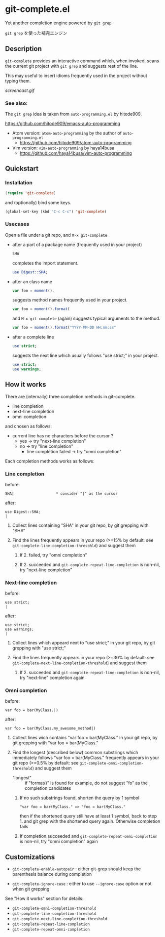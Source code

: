 * git-complete.el

Yet another completion engine powered by =git grep=

=git grep= を使った補完エンジン

** Description

=git-complete= provides an interactive command which, when invoked,
scans the current git project with =git grep= and suggests rest of the
line.

This may useful to insert idioms frequently used in the project
without typing them.

[[screencast.gif]]

*** See also:

The =git grep= idea is taken from =auto-programming.el= by hitode909.

https://github.com/hitode909/emacs-auto-programming

- Atom version: =atom-auto-programming= by the author of
  =auto-programming.el=
  - https://github.com/hitode909/atom-auto-programming

- Vim version: =vim-auto-programming= by haya14busa
  - https://github.com/haya14busa/vim-auto-programming

** Quickstart
*** Installation

#+begin_src emacs-lisp
  (require 'git-complete)
#+end_src

and (optionally) bind some keys.

#+begin_src emacs-lisp
  (global-set-key (kbd "C-c C-c") 'git-complete)
#+end_src

*** Usecases

Open a file under a git repo, and =M-x git-complete=

- after a part of a package name (frequently used in your project)

  #+begin_src perl
    SHA
  #+end_src

  completes the import statement.

  #+begin_src perl
    use Digest::SHA;
  #+end_src

- after an class name

  #+begin_src javascript
    var foo = moment().
  #+end_src

  suggests method names frequently used in your project.

  #+begin_src javascript
    var foo = moment().format(
  #+end_src

  and =M-x git-complete= (again) suggests typical arguments to the
  method.

  #+begin_src javascript
    var foo = moment().format("YYYY-MM-DD HH:mm:ss"
  #+end_src

- after a complete line

  #+begin_src perl
    use strict;
  #+end_src

  suggests the next line which usually follows "use strict;" in your
  project.

  #+begin_src perl
    use strict;
    use warnings;
  #+end_src

** How it works

There are (internally) three completion methods in git-complete.

- line completion
- next-line completion
- omni completion

and chosen as follows:

- current line has no characters before the cursor ?
  - yes -> try "next-line completion"
  - no -> try "line completion"
    - line completion failed -> try "omni completion"

Each completion methods works as follows:

*** Line completion

before:

: SHA|                   * consider "|" as the cursor

after:

: use Digest::SHA;
: |

1. Collect lines containing "SHA" in your git repo, by git grepping
   with "SHA"

2. Find the lines frequently appears in your repo (>=15% by default:
   see =git-complete-line-completion-thresohld=) and suggest them

   1. If 2. failed, try "omni completion"

   2. If 2. succeeded and =git-complete-repeat-line-completion= is
      non-nil, try "next-line completion"

*** Next-line completion

before:

: use strict;
: |

after:

: use strict;
: use warnings;
: |

1. Collect lines which appeard next to "use strict;" in your git repo,
   by git grepping with "use strict;"

2. Find the lines frequently appears in your repo (>=30% by default:
   see =git-complete-next-line-completion-threshold=) and suggest them

   1. If 2. succeeded and =git-complete-repeat-line-completion= is
      non-nil, try "next-line" completion again

*** Omni completion

before:

: var foo = bar(MyClass.|)

after:

: var foo = bar(MyClass.my_awesome_method|)

1. Collect lines wich contains "var foo = bar(MyClass." in your git
   repo, by git grepping with "var foo = bar(MyClass."

2. Find the longest (described below) common substrings which
   immediately follows "var foo = bar(MyClass." frequently appears in
   your git repo (>=0.5% by default: see
   =git-complete-omni-completion-threshold=) and suggest them

   - "longest" :: if "format()" is found for example, do not suggest
                  "fo" as the completion candidates

   1. If no such substrings found, shorten the query by 1 symbol

      : "var foo = bar(MyClass." => "foo = bar(MyClass."

      then if the shortened query still have at least 1 symbol, back
      to step 1. and git grep with the shortened query
      again. Otherwise completion fails

   2. If completion succeeded and
      =git-complete-repeat-omni-completion= is non-nil, try "omni
      completion" again

** Customizations

- =git-complete-enable-autopair= : either git-grep should keep the
  parenthesis balance during completion

- =git-complete-ignore-case= : either to use =--ignore-case= option or
  not when git grepping

See "How it works" section for details:

- =git-complete-omni-completion-threshold=
- =git-complete-line-completion-threshold=
- =git-complete-next-line-completion-threshold=
- =git-complete-repeat-line-completion=
- =git-complete-repeat-omni-completion=
